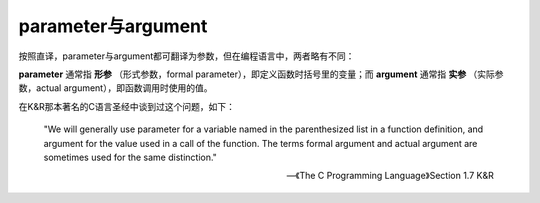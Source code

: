 parameter与argument
=====================
按照直译，parameter与argument都可翻译为参数，但在编程语言中，两者略有不同：

**parameter** 通常指 **形参** （形式参数，formal parameter），即定义函数时括号里的变量；而 **argument** 通常指 **实参** （实际参数，actual argument），即函数调用时使用的值。

在K&R那本著名的C语言圣经中谈到过这个问题，如下：

    "We will generally use parameter for a variable named in the parenthesized list in a function definition, and argument for the value used in a call of the function. The terms formal argument and actual argument are sometimes used for the same distinction."

    -- 《The C Programming Language》Section 1.7 K&R